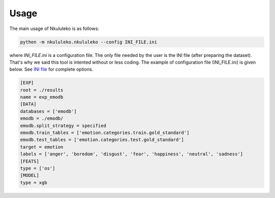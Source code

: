 Usage
=====

The main usage of Nkululeko is as follows:

.. code-block:: bash

    python -m nkululeko.nkululeko --config INI_FILE.ini

where `INI_FILE.ini` is a configuration file. The only file needed by the user is the INI file (after preparing the dataset). That's why we said this tool is intented without or less coding. The example of configuration file (INI_FILE.ini) is given below. See `INI file <ini.html>`__ for complete options.

.. code-block:: ini

    [EXP]
    root = ./results
    name = exp_emodb
    [DATA]
    databases = ['emodb']
    emodb = ./emodb/
    emodb.split_strategy = specified
    emodb.train_tables = ['emotion.categories.train.gold_standard']
    emodb.test_tables = ['emotion.categories.test.gold_standard']
    target = emotion
    labels = ['anger', 'boredom', 'disgust', 'fear', 'happiness', 'neutral', 'sadness']
    [FEATS]
    type = ['os']
    [MODEL]
    type = xgb


.. _Google Colab: https://colab.research.google.com/drive/1GYNBd5cdZQ1QC3Jm58qoeMaJg3UuPhjw?usp=sharing#scrollTo=4G_SjuF9xeQf'
.. _Kaggle: https://www.kaggle.com/felixburk/nkululeko-hello-world-example